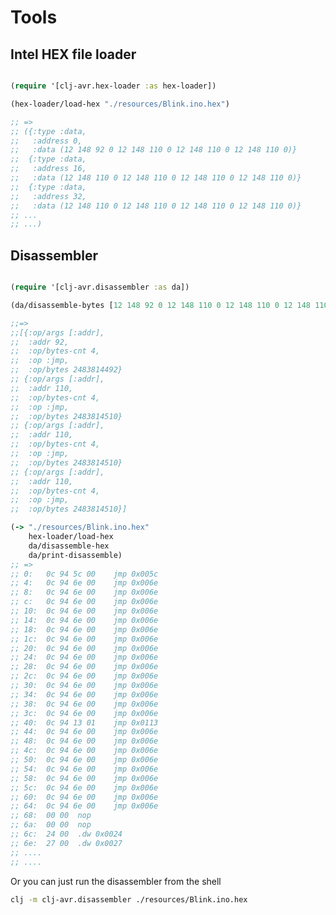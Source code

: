 * Tools
** Intel HEX file loader
#+BEGIN_SRC clojure

(require '[clj-avr.hex-loader :as hex-loader])

(hex-loader/load-hex "./resources/Blink.ino.hex")

;; =>
;; ({:type :data,
;;   :address 0,
;;   :data (12 148 92 0 12 148 110 0 12 148 110 0 12 148 110 0)}
;;  {:type :data,
;;   :address 16,
;;   :data (12 148 110 0 12 148 110 0 12 148 110 0 12 148 110 0)}
;;  {:type :data,
;;   :address 32,
;;   :data (12 148 110 0 12 148 110 0 12 148 110 0 12 148 110 0)}
;; ...
;; ...)

#+END_SRC
** Disassembler

#+BEGIN_SRC clojure

  (require '[clj-avr.disassembler :as da])

  (da/disassemble-bytes [12 148 92 0 12 148 110 0 12 148 110 0 12 148 110 0])

  ;;=>
  ;;[{:op/args [:addr],
  ;;  :addr 92,
  ;;  :op/bytes-cnt 4,
  ;;  :op :jmp,
  ;;  :op/bytes 2483814492}
  ;; {:op/args [:addr],
  ;;  :addr 110,
  ;;  :op/bytes-cnt 4,
  ;;  :op :jmp,
  ;;  :op/bytes 2483814510}
  ;; {:op/args [:addr],
  ;;  :addr 110,
  ;;  :op/bytes-cnt 4,
  ;;  :op :jmp,
  ;;  :op/bytes 2483814510}
  ;; {:op/args [:addr],
  ;;  :addr 110,
  ;;  :op/bytes-cnt 4,
  ;;  :op :jmp,
  ;;  :op/bytes 2483814510}]

  (-> "./resources/Blink.ino.hex"
      hex-loader/load-hex
      da/disassemble-hex
      da/print-disassemble)
  ;; =>
  ;; 0:   0c 94 5c 00	 jmp 0x005c
  ;; 4:   0c 94 6e 00	 jmp 0x006e
  ;; 8:   0c 94 6e 00	 jmp 0x006e
  ;; c:   0c 94 6e 00	 jmp 0x006e
  ;; 10:  0c 94 6e 00	 jmp 0x006e
  ;; 14:  0c 94 6e 00	 jmp 0x006e
  ;; 18:  0c 94 6e 00	 jmp 0x006e
  ;; 1c:  0c 94 6e 00	 jmp 0x006e
  ;; 20:  0c 94 6e 00	 jmp 0x006e
  ;; 24:  0c 94 6e 00	 jmp 0x006e
  ;; 28:  0c 94 6e 00	 jmp 0x006e
  ;; 2c:  0c 94 6e 00	 jmp 0x006e
  ;; 30:  0c 94 6e 00	 jmp 0x006e
  ;; 34:  0c 94 6e 00	 jmp 0x006e
  ;; 38:  0c 94 6e 00	 jmp 0x006e
  ;; 3c:  0c 94 6e 00	 jmp 0x006e
  ;; 40:  0c 94 13 01	 jmp 0x0113
  ;; 44:  0c 94 6e 00	 jmp 0x006e
  ;; 48:  0c 94 6e 00	 jmp 0x006e
  ;; 4c:  0c 94 6e 00	 jmp 0x006e
  ;; 50:  0c 94 6e 00	 jmp 0x006e
  ;; 54:  0c 94 6e 00	 jmp 0x006e
  ;; 58:  0c 94 6e 00	 jmp 0x006e
  ;; 5c:  0c 94 6e 00	 jmp 0x006e
  ;; 60:  0c 94 6e 00	 jmp 0x006e
  ;; 64:  0c 94 6e 00	 jmp 0x006e
  ;; 68:  00 00	 nop
  ;; 6a:  00 00	 nop
  ;; 6c:  24 00	 .dw 0x0024
  ;; 6e:  27 00	 .dw 0x0027
  ;; ....
  ;; ....
#+END_SRC

Or you can just run the disassembler from the shell
#+BEGIN_SRC bash
clj -m clj-avr.disassembler ./resources/Blink.ino.hex
#+END_SRC
